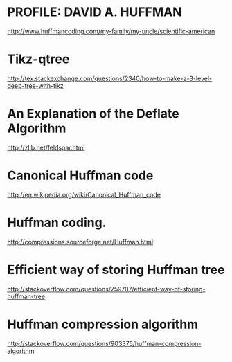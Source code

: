 * PROFILE: DAVID A. HUFFMAN
http://www.huffmancoding.com/my-family/my-uncle/scientific-american

* Tikz-qtree
http://tex.stackexchange.com/questions/2340/how-to-make-a-3-level-deep-tree-with-tikz

* An Explanation of the Deflate Algorithm
http://zlib.net/feldspar.html


* Canonical Huffman code
http://en.wikipedia.org/wiki/Canonical_Huffman_code

* Huffman coding.
http://compressions.sourceforge.net/Huffman.html

* Efficient way of storing Huffman tree
http://stackoverflow.com/questions/759707/efficient-way-of-storing-huffman-tree

* Huffman compression algorithm
http://stackoverflow.com/questions/903375/huffman-compression-algorithm